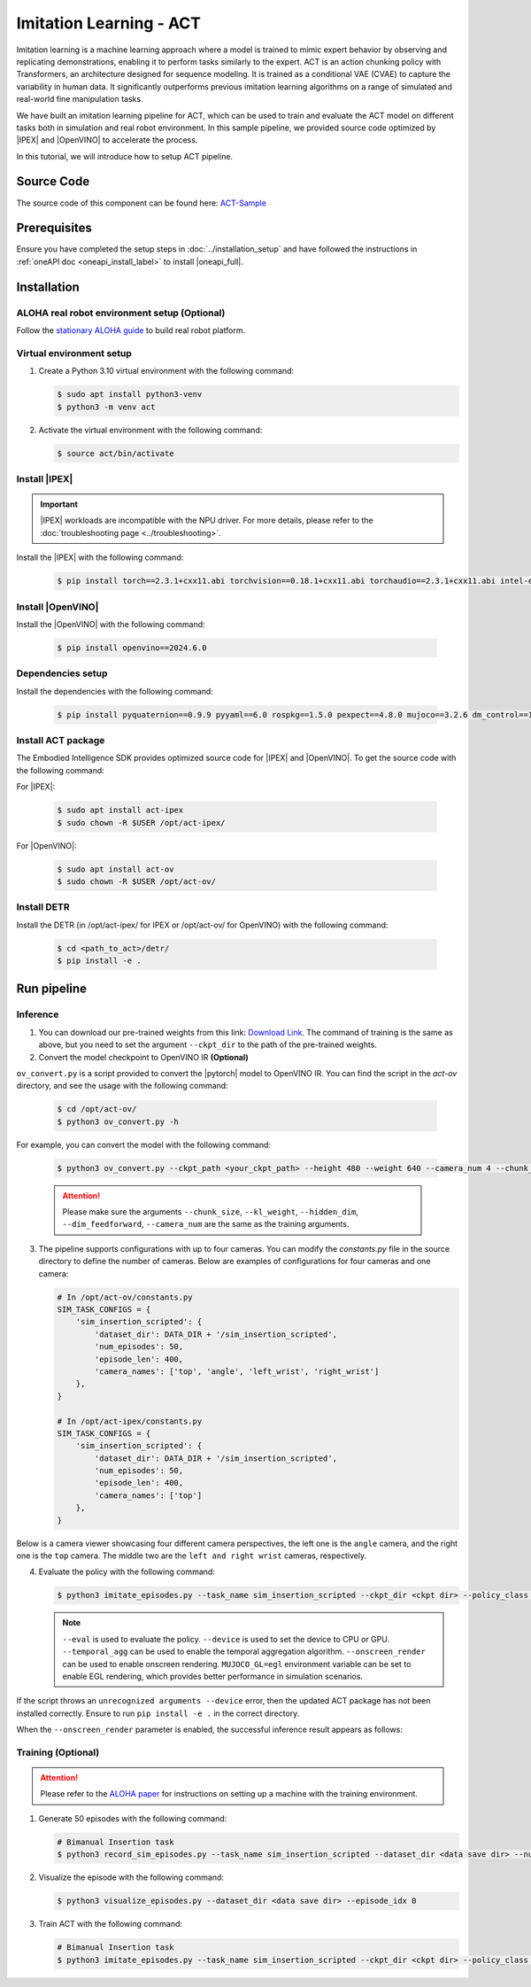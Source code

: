 .. _imitation_act:

Imitation Learning - ACT
#########################

Imitation learning is a machine learning approach where a model is trained to mimic expert behavior by observing and replicating demonstrations, enabling it to perform tasks similarly to the expert. ACT is an action chunking policy with Transformers, an architecture designed for sequence modeling. It is trained as a 
conditional VAE (CVAE) to capture the variability in human data. It significantly outperforms previous imitation 
learning algorithms on a range of simulated and real-world fine manipulation tasks.

| We have built an imitation learning pipeline for ACT, which can be used to train and evaluate the ACT model on different tasks both in simulation and real robot environment. In this sample pipeline, we provided source code optimized by |IPEX| and |OpenVINO| to accelerate the process.

In this tutorial, we will introduce how to setup ACT pipeline.

Source Code
===========

The source code of this component can be found here: `ACT-Sample <https://github.com/open-edge-platform/edge-ai-suites/robotics-ai-suite/pipelines/act-sample>`_

Prerequisites
=============

Ensure you have completed the setup steps in :doc:`../installation_setup` and have followed the instructions in :ref:`oneAPI doc <oneapi_install_label>` to install |oneapi_full|.

Installation
=============

ALOHA real robot environment setup (Optional)
:::::::::::::::::::::::::::::::::::::::::::::

Follow the `stationary ALOHA guide <https://docs.trossenrobotics.com/aloha_docs/2.0/getting_started/stationary.html>`_ to build real robot platform.

Virtual environment setup
:::::::::::::::::::::::::

1. Create a Python 3.10 virtual environment with the following command:

   .. code-block:: bash

      $ sudo apt install python3-venv
      $ python3 -m venv act

2. Activate the virtual environment with the following command:

   .. code-block:: bash

      $ source act/bin/activate

Install |IPEX|
:::::::::::::::

.. important:: |IPEX| workloads are incompatible with the NPU driver. For more details, please refer to the :doc:`troubleshooting page <../troubleshooting>`.

Install the |IPEX| with the following command:

   .. code-block:: bash

      $ pip install torch==2.3.1+cxx11.abi torchvision==0.18.1+cxx11.abi torchaudio==2.3.1+cxx11.abi intel-extension-for-pytorch==2.3.110+xpu oneccl_bind_pt==2.3.100+xpu ipex-llm==2.2.0b20241224 --extra-index-url https://pytorch-extension.intel.com/release-whl/stable/xpu/us/

Install |OpenVINO|
::::::::::::::::::::

Install the |OpenVINO| with the following command:

   .. code-block:: bash

      $ pip install openvino==2024.6.0

Dependencies setup
::::::::::::::::::::::

Install the dependencies with the following command:

   .. code-block:: bash

      $ pip install pyquaternion==0.9.9 pyyaml==6.0 rospkg==1.5.0 pexpect==4.8.0 mujoco==3.2.6 dm_control==1.0.26 matplotlib==3.10.0 einops==0.6.0 packaging==23.0 h5py==3.12.1 ipython==8.12.0 opencv-python==4.10.0.84 transformers==4.37.0 accelerate==0.23.0 bigdl-core-xe-21==2.6.0b2 bigdl-core-xe-addons-21==2.6.0b2 bigdl-core-xe-batch-21==2.6.0b2 huggingface-hub==0.24.7

Install ACT package
:::::::::::::::::::

The Embodied Intelligence SDK provides optimized source code for |IPEX| and |OpenVINO|. To get the source code with the following command:

For |IPEX|:

   .. code-block:: bash

      $ sudo apt install act-ipex 
      $ sudo chown -R $USER /opt/act-ipex/

.. _act-ov:

For |OpenVINO|:

   .. code-block:: bash

      $ sudo apt install act-ov
      $ sudo chown -R $USER /opt/act-ov/

Install DETR
:::::::::::::

Install the DETR (in /opt/act-ipex/ for IPEX or /opt/act-ov/ for OpenVINO) with the following command:

   .. code-block:: bash

      $ cd <path_to_act>/detr/
      $ pip install -e .

Run pipeline
=============

Inference
:::::::::

1. You can download our pre-trained weights from this link: `Download Link <https://eci.intel.com/embodied-sdk-docs/_downloads/sim_insertion_scripted.zip>`_. The command of training is the same as above, but you need to set the argument ``--ckpt_dir`` to the path of the pre-trained weights.

2. Convert the model checkpoint to OpenVINO IR **(Optional)**

| ``ov_convert.py`` is a script provided to convert the |pytorch| model to OpenVINO IR. You can find the script in the `act-ov` directory, and see the usage with the following command:

   .. code-block:: bash

      $ cd /opt/act-ov/
      $ python3 ov_convert.py -h

For example, you can convert the model with the following command:

   .. code-block:: bash

      $ python3 ov_convert.py --ckpt_path <your_ckpt_path> --height 480 --weight 640 --camera_num 4 --chunk_size 100

   .. attention::

      Please make sure the arguments ``--chunk_size``, ``--kl_weight``, ``--hidden_dim``, ``--dim_feedforward``, ``--camera_num`` are the same as the training arguments.

3. The pipeline supports configurations with up to four cameras. You can modify the `constants.py` file in the source directory to define the number of cameras. Below are examples of configurations for four cameras and one camera:

   .. code-block:: python

      # In /opt/act-ov/constants.py
      SIM_TASK_CONFIGS = {
          'sim_insertion_scripted': {
              'dataset_dir': DATA_DIR + '/sim_insertion_scripted',
              'num_episodes': 50,
              'episode_len': 400,
              'camera_names': ['top', 'angle', 'left_wrist', 'right_wrist']
          },
      }

      # In /opt/act-ipex/constants.py
      SIM_TASK_CONFIGS = {
          'sim_insertion_scripted': {
              'dataset_dir': DATA_DIR + '/sim_insertion_scripted',
              'num_episodes': 50,
              'episode_len': 400,
              'camera_names': ['top']
          },
      }

Below is a camera viewer showcasing four different camera perspectives, the left one is the ``angle`` camera, and the right one is the ``top`` camera. The middle two are the ``left and right wrist`` cameras, respectively.

.. image:: assets/images/act-sim-cameras.png
   :width: 85%
   :align: center

4. Evaluate the policy with the following command:

   .. code-block:: bash

      $ python3 imitate_episodes.py --task_name sim_insertion_scripted --ckpt_dir <ckpt dir> --policy_class ACT --kl_weight 10 --chunk_size 100 --hidden_dim 512 --batch_size 8 --dim_feedforward 3200 --num_epochs 2000  --lr 1e-5 --seed 0 --device GPU --eval

   .. note::

      ``--eval`` is used to evaluate the policy.
      ``--device`` is used to set the device to CPU or GPU.
      ``--temporal_agg`` can be used to enable the temporal aggregation algorithm.
      ``--onscreen_render`` can be used to enable onscreen rendering.
      ``MUJOCO_GL=egl`` environment variable can be set to enable EGL rendering, which provides better performance in simulation scenarios.

If the script throws an ``unrecognized arguments --device`` error, then the updated ACT package has not been installed correctly. Ensure to run ``pip install -e .`` in the correct directory.

When the ``--onscreen_render`` parameter is enabled, the successful inference result appears as follows:

.. image:: assets/images/act-sim-insertion-demo.gif
   :width: 85%
   :align: center

Training **(Optional)**
:::::::::::::::::::::::

.. attention::

    Please refer to the `ALOHA paper <https://arxiv.org/abs/2304.13705>`_ for instructions on setting up a machine with the training environment.

1. Generate 50 episodes with the following command:

   .. code-block:: bash

      # Bimanual Insertion task
      $ python3 record_sim_episodes.py --task_name sim_insertion_scripted --dataset_dir <data save dir> --num_episodes 50

2. Visualize the episode with the following command:

   .. code-block:: bash

      $ python3 visualize_episodes.py --dataset_dir <data save dir> --episode_idx 0

3. Train ACT with the following command:

   .. code-block:: bash

      # Bimanual Insertion task
      $ python3 imitate_episodes.py --task_name sim_insertion_scripted --ckpt_dir <ckpt dir> --policy_class ACT --kl_weight 10 --chunk_size 100 --hidden_dim 512 --batch_size 8 --dim_feedforward 3200 --num_epochs 2000  --lr 1e-5 --seed 0
